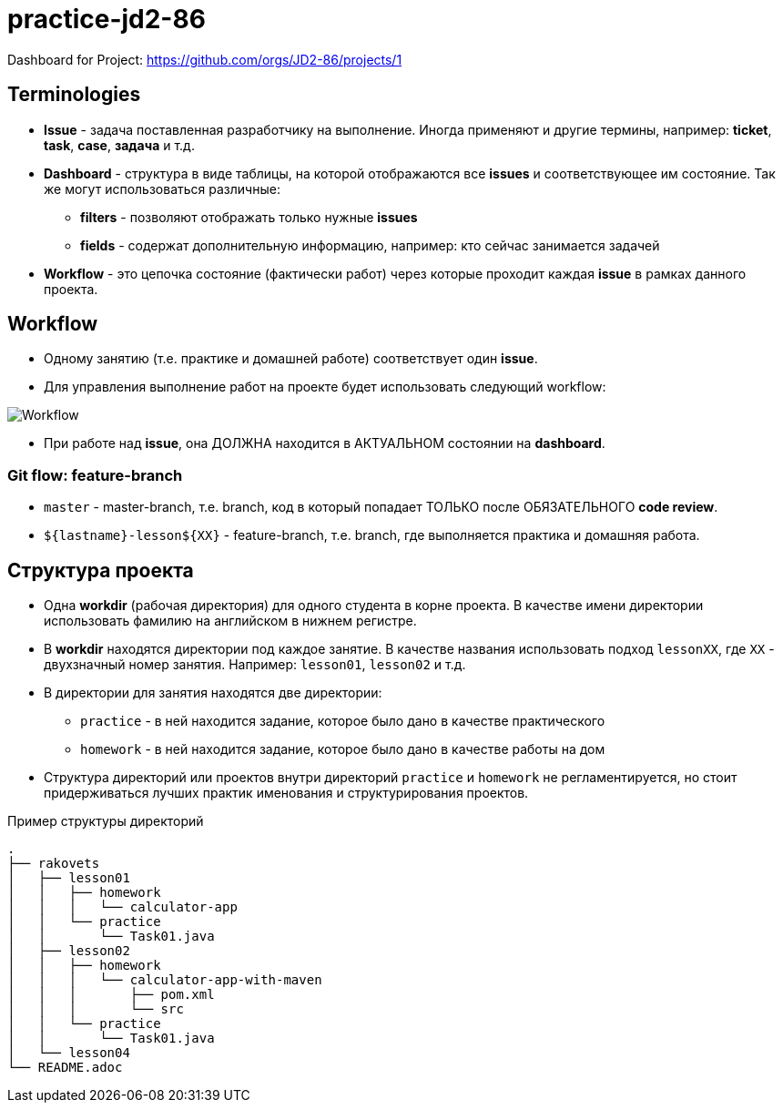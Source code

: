 = practice-jd2-86

Dashboard for Project: https://github.com/orgs/JD2-86/projects/1

== Terminologies

* *Issue* - задача поставленная разработчику на выполнение. Иногда применяют и другие термины, например: *ticket*, *task*, *case*, *задача* и т.д.
* *Dashboard* - структура в виде таблицы, на которой отображаются все *issues* и соответствующее им состояние. Так же могут использоваться различные:
** *filters* - позволяют отображать только нужные *issues*
** *fields* - содержат дополнительную информацию, например: кто сейчас занимается задачей
* *Workflow* - это цепочка состояние (фактически работ) через которые проходит каждая *issue* в рамках данного проекта.

== Workflow

* Одному занятию (т.е. практике и домашней работе) соответствует один *issue*.
* Для управления выполнение работ на проекте будет использовать следующий workflow:

image:workflow-java-enterprise.svg[Workflow]

* При работе над *issue*, она ДОЛЖНА находится в АКТУАЛЬНОМ состоянии на *dashboard*.

=== Git flow: feature-branch

* `master` - master-branch, т.е. branch, код в который попадает ТОЛЬКО после ОБЯЗАТЕЛЬНОГО *code review*.
* `${lastname}-lesson${XX}` - feature-branch, т.е. branch, где выполняется практика и домашняя работа.

== Структура проекта

* Одна *workdir* (рабочая директория) для одного студента в корне проекта. В качестве имени директории использовать фамилию на английском в нижнем регистре.
* В *workdir* находятся директории под каждое занятие. В качестве названия использовать подход `lessonXX`, где `XX` - двухзначный номер занятия. Например: `lesson01`, `lesson02` и т.д.
* В директории для занятия находятся две директории:
** `practice` - в ней находится задание, которое было дано в качестве практического
** `homework` - в ней находится задание, которое было дано в качестве работы на дом
* Структура директорий или проектов внутри директорий `practice` и `homework` не регламентируется, но стоит придерживаться лучших практик именования и структурирования проектов.

.Пример структуры директорий
----
.
├── rakovets
│   ├── lesson01
│   │   ├── homework
│   │   │   └── calculator-app
│   │   └── practice
│   │       └── Task01.java
│   ├── lesson02
│   │   ├── homework
│   │   │   └── calculator-app-with-maven
│   │   │       ├── pom.xml
│   │   │       └── src
│   │   └── practice
│   │       └── Task01.java
│   └── lesson04
└── README.adoc
----
